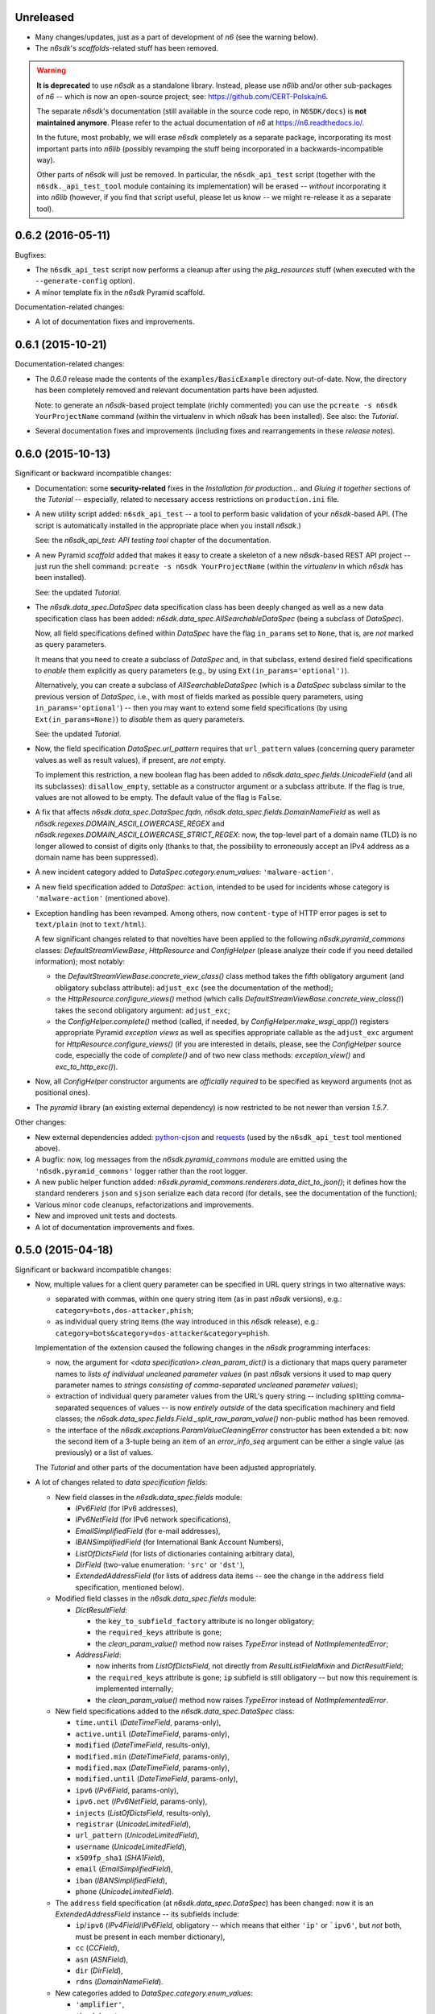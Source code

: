 Unreleased
==========

* Many changes/updates, just as a part of development of *n6* (see the
  warning below).
* The *n6sdk*'s *scaffolds*-related stuff has been removed.

.. warning::

   **It is deprecated** to use *n6sdk* as a standalone library.  Instead,
   please use *n6lib* and/or other sub-packages of *n6* -- which is now
   an open-source project; see: https://github.com/CERT-Polska/n6.

   The separate *n6sdk*'s documentation (still available in the source
   code repo, in ``N6SDK/docs``) is **not maintained anymore**. Please
   refer to the actual documentation of *n6* at https://n6.readthedocs.io/.

   In the future, most probably, we will erase *n6sdk* completely as a
   separate package, incorporating its most important parts into *n6lib*
   (possibly revamping the stuff being incorporated in a
   backwards-incompatible way).

   Other parts of *n6sdk* will just be removed.  In particular, the
   ``n6sdk_api_test`` script (together with the ``n6sdk._api_test_tool``
   module containing its implementation) will be erased -- *without*
   incorporating it into *n6lib* (however, if you find that script useful,
   please let us know -- we might re-release it as a separate tool).


0.6.2 (2016-05-11)
==================

Bugfixes:

* The ``n6sdk_api_test`` script now performs a cleanup after using the
  *pkg_resources* stuff (when executed with the ``--generate-config``
  option).

* A minor template fix in the *n6sdk* Pyramid scaffold.


Documentation-related changes:

* A lot of documentation fixes and improvements.


0.6.1 (2015-10-21)
==================

Documentation-related changes:

* The *0.6.0* release made the contents of the
  ``examples/BasicExample`` directory out-of-date.  Now, the directory
  has been completely removed and relevant documentation parts have
  been adjusted.

  Note: to generate an *n6sdk*-based project template (richly
  commented) you can use the ``pcreate -s n6sdk YourProjectName``
  command (within the virtualenv in which *n6sdk* has been installed).
  See also: the *Tutorial*.

* Several documentation fixes and improvements (including fixes and
  rearrangements in these *release notes*).


0.6.0 (2015-10-13)
==================

Significant or backward incompatible changes:

* Documentation: some **security-related** fixes in the *Installation
  for production...* and *Gluing it together* sections of the
  *Tutorial* -- especially, related to necessary access restrictions
  on ``production.ini`` file.

* A new utility script added: ``n6sdk_api_test`` -- a tool to perform
  basic validation of your *n6sdk*-based API.  (The script is
  automatically installed in the appropriate place when you install
  *n6sdk*.)

  See: the *n6sdk_api_test: API testing tool* chapter of the
  documentation.

* A new Pyramid *scaffold* added that makes it easy to create a
  skeleton of a new *n6sdk*-based REST API project -- just run the
  shell command: ``pcreate -s n6sdk YourProjectName`` (within the
  *virtualenv* in which *n6sdk* has been installed).

  See: the updated *Tutorial*.

* The `n6sdk.data_spec.DataSpec` data specification class has been
  deeply changed as well as a new data specification class has been
  added: `n6sdk.data_spec.AllSearchableDataSpec` (being a subclass of
  `DataSpec`).

  Now, all field specifications defined within `DataSpec` have the
  flag ``in_params`` set to ``None``, that is, are *not* marked as
  query parameters.

  It means that you need to create a subclass of `DataSpec` and, in
  that subclass, extend desired field specifications to *enable* them
  explicitly as query parameters (e.g., by using
  ``Ext(in_params='optional')``).

  Alternatively, you can create a subclass of `AllSearchableDataSpec`
  (which is a `DataSpec` subclass similar to the previous version of
  `DataSpec`, i.e., with most of fields marked as possible query
  parameters, using ``in_params='optional'``) -- then you may want to
  extend some field specifications (by using ``Ext(in_params=None)``)
  to *disable* them as query parameters.

  See: the updated *Tutorial*.

* Now, the field specification `DataSpec.url_pattern` requires that
  ``url_pattern`` values (concerning query parameter values as well as
  result values), if present, are *not* empty.

  To implement this restriction, a new boolean flag has been added to
  `n6sdk.data_spec.fields.UnicodeField` (and all its subclasses):
  ``disallow_empty``, settable as a constructor argument or a subclass
  attribute.  If the flag is true, values are not allowed to be empty.
  The default value of the flag is ``False``.

* A fix that affects `n6sdk.data_spec.DataSpec.fqdn`,
  `n6sdk.data_spec.fields.DomainNameField` as well as
  `n6sdk.regexes.DOMAIN_ASCII_LOWERCASE_REGEX` and
  `n6sdk.regexes.DOMAIN_ASCII_LOWERCASE_STRICT_REGEX`: now, the
  top-level part of a domain name (TLD) is no longer allowed to
  consist of digits only (thanks to that, the possibility to
  erroneously accept an IPv4 address as a domain name has been
  suppressed).

* A new incident category added to `DataSpec.category.enum_values`:
  ``'malware-action'``.

* A new field specification added to `DataSpec`: ``action``, intended
  to be used for incidents whose category is ``'malware-action'``
  (mentioned above).

* Exception handling has been revamped.  Among others, now
  ``content-type`` of HTTP error pages is set to ``text/plain`` (not
  to ``text/html``).

  A few significant changes related to that novelties have been
  applied to the following `n6sdk.pyramid_commons` classes:
  `DefaultStreamViewBase`, `HttpResource` and `ConfigHelper` (please
  analyze their code if you need detailed information); most notably:

  * the `DefaultStreamViewBase.concrete_view_class()` class method
    takes the fifth obligatory argument (and obligatory subclass
    attribute): ``adjust_exc`` (see the documentation of the method);

  * the `HttpResource.configure_views()` method (which calls
    `DefaultStreamViewBase.concrete_view_class()`) takes the second
    obligatory argument: ``adjust_exc``;

  * the `ConfigHelper.complete()` method (called, if needed, by
    `ConfigHelper.make_wsgi_app()`) registers appropriate Pyramid
    *exception views* as well as specifies appropriate callable as the
    ``adjust_exc`` argument for `HttpResource.configure_views()` (if
    you are interested in details, please, see the `ConfigHelper`
    source code, especially the code of `complete()` and of two new
    class methods: `exception_view()` and `exc_to_http_exc()`).

* Now, all `ConfigHelper` constructor arguments are *officially
  required* to be specified as keyword arguments (not as positional
  ones).

* The `pyramid` library (an existing external dependency) is now
  restricted to be not newer than version `1.5.7`.


Other changes:

* New external dependencies added: `python-cjson`_ and `requests`_
  (used by the ``n6sdk_api_test`` tool mentioned above).

* A bugfix: now, log messages from the `n6sdk.pyramid_commons` module
  are emitted using the ``'n6sdk.pyramid_commons'`` logger rather than
  the root logger.

* A new public helper function added:
  `n6sdk.pyramid_commons.renderers.data_dict_to_json()`; it defines
  how the standard renderers ``json`` and ``sjson`` serialize each
  data record (for details, see the documentation of the function);

* Various minor code cleanups, refactorizations and improvements.

* New and improved unit tests and doctests.

* A lot of documentation improvements and fixes.

.. _`python-cjson`: https://pypi.python.org/pypi/python-cjson
.. _`requests`: http://docs.python-requests.org/en/latest/


0.5.0 (2015-04-18)
==================

Significant or backward incompatible changes:

* Now, multiple values for a client query parameter can be specified
  in URL query strings in two alternative ways:

  * separated with commas, within one query string item (as in past
    *n6sdk* versions), e.g.: ``category=bots,dos-attacker,phish``;

  * as individual query string items (the way introduced in this
    *n6sdk* release), e.g.:
    ``category=bots&category=dos-attacker&category=phish``.

  Implementation of the extension caused the following changes in the
  *n6sdk* programming interfaces:

  * now, the argument for `<data specification>.clean_param_dict()` is
    a dictionary that maps query parameter names to *lists of
    individual uncleaned parameter values* (in past *n6sdk* versions
    it used to map query parameter names to *strings consisting of
    comma-separated uncleaned parameter values*);

  * extraction of individual query parameter values from the URL's
    query string -- including splitting comma-separated sequences of
    values -- is now *entirely outside* of the data specification
    machinery and field classes; the
    `n6sdk.data_spec.fields.Field._split_raw_param_value()` non-public
    method has been removed.

  * the interface of the `n6sdk.exceptions.ParamValueCleaningError`
    constructor has been extended a bit: now the second item of a
    3-tuple being an item of an `error_info_seq` argument can be
    either a single value (as previously) or a list of values.

  The *Tutorial* and other parts of the documentation have been
  adjusted appropriately.

* A lot of changes related to *data specification fields*:

  * New field classes in the `n6sdk.data_spec.fields` module:

    * `IPv6Field` (for IPv6 addresses),
    * `IPv6NetField` (for IPv6 network specifications),
    * `EmailSimplifiedField` (for e-mail addresses),
    * `IBANSimplifiedField` (for International Bank Account Numbers),
    * `ListOfDictsField` (for lists of dictionaries containing
      arbitrary data),
    * `DirField` (two-value enumeration: ``'src'`` or ``'dst'``),
    * `ExtendedAddressField` (for lists of address data items -- see
      the change in the ``address`` field specification, mentioned
      below).

  * Modified field classes in the `n6sdk.data_spec.fields`
    module:

    * `DictResultField`:

      * the ``key_to_subfield_factory`` attribute is
        no longer obligatory;
      * the ``required_keys`` attribute is gone;
      * the `clean_param_value()` method now raises `TypeError`
        instead of `NotImplementedError`;

    * `AddressField`:

      * now inherits from `ListOfDictsField`, not directly from
        `ResultListFieldMixin` and `DictResultField`;
      * the ``required_keys`` attribute is gone; ``ip`` subfield is still
        obligatory -- but now this requirement is implemented internally;
      * the `clean_param_value()` method now raises `TypeError`
        instead of `NotImplementedError`.

  * New field specifications added to the `n6sdk.data_spec.DataSpec`
    class:

    * ``time.until`` (`DateTimeField`, params-only),
    * ``active.until`` (`DateTimeField`, params-only),
    * ``modified`` (`DateTimeField`, results-only),
    * ``modified.min`` (`DateTimeField`, params-only),
    * ``modified.max`` (`DateTimeField`, params-only),
    * ``modified.until`` (`DateTimeField`, params-only),
    * ``ipv6`` (`IPv6Field`, params-only),
    * ``ipv6.net`` (`IPv6NetField`, params-only),
    * ``injects`` (`ListOfDictsField`, results-only),
    * ``registrar`` (`UnicodeLimitedField`),
    * ``url_pattern`` (`UnicodeLimitedField`),
    * ``username`` (`UnicodeLimitedField`),
    * ``x509fp_sha1`` (`SHA1Field`),
    * ``email`` (`EmailSimplifiedField`),
    * ``iban`` (`IBANSimplifiedField`),
    * ``phone`` (`UnicodeLimitedField`).

  * The ``address`` field specification (at
    `n6sdk.data_spec.DataSpec`) has been changed: now it is an
    `ExtendedAddressField` instance -- its subfields include:

    * ``ip``/``ipv6`` (`IPv4Field`/`IPv6Field`, obligatory -- which
      means that either ``'ip'`` or ```ipv6'``, but *not* both, must
      be present in each member dictionary),
    * ``cc`` (`CCField`),
    * ``asn`` (`ASNField`),
    * ``dir`` (`DirField`),
    * ``rdns`` (`DomainNameField`).

  * New categories added to `DataSpec.category.enum_values`:

    * ``'amplifier'``,
    * ``'backdoor'``,
    * ``'dns-query'``,
    * ``'flow'``,
    * ``'flow-anomaly'``,
    * ``'fraud'``,
    * ``'leak'``,
    * ``'vulnerable'``,
    * ``'webinject'``.

  The *Tutorial* has been adjusted appropriately.

* Both standard renderers (``json`` and ``sjson``) now add the ``"Z"``
  suffix (indicating the UTC time) to all *date+time* values.

* The ``sjson`` renderer now generates an additional empty line to
  indicate the end of data stream.


Other changes:

* A new external dependency: the `ipaddr`_ library.

* New and improved unit tests and doctests.

* Several documentation improvements and fixes.

.. _`ipaddr`: https://code.google.com/p/ipaddr-py/


0.4.0 (2014-12-23)
==================

This is the first public, *free*/*open-source*-licensed, release of
*n6sdk*.


Backward incompatible (though rather minor) changes:

* Changed behaviour of the standard ``json`` and ``sjson`` renderers
  (defined in `n6sdk.pyramid_commons.renderers` as the
  `StreamRenderer_json` and `StreamRenderer_sjson` classes): now they
  make use of a new helper function, `dict_with_nulls_removed()`, that
  replaces the old mechanism of recursive removing of
  ``None``-or-empty values from result dictionaries: previously,
  values equal to zero (such as ``0``, ``0.0`` or ``False``) were also
  removed; now they are kept (note that values being ``None``, empty
  containers and empty strings are still removed).

* Now, in the `n6sdk.pyramid_commons.DefaultStreamViewBase.call_api()`
  method, an `n6sdk.exceptions.TooMuchDataError` exception from
  `call_api_method()` or from data specification's
  `clean_result_dict()` causes `pyramid.httpexceptions.HTTPForbidden`
  and not `pyramid.httpexceptions.HTTPServerError`.

* The `n6sdk.class_helpers.singleton()` class decorator is now more
  lenient: instantiation does not count if `__init__()` of a decorated
  class raised (or propagated) an exception.


Other changes:

* Bugfix in the
  `n6sdk.pyramid_commons.DefaultStreamViewBase.concrete_view_class()`
  class method: now the check of the given renderer labels against the
  set of registered renderers works properly; previously it behaved
  nonsensically: accepted unregistered labels (causing further
  `KeyError` exceptions) and at the same time demanded that all
  registeted labels had to be used.

* Furthermore, `n6sdk.pyramid_commons.DefaultStreamViewBase` has a new
  class attribute: `break_on_result_cleaning_error`, by default set to
  ``True``.  In custom subclasses it can be set to ``False`` -- then
  result dictionaries that cannot be cleaned will be skipped (and a
  proper warning will be recorded to the logs) instead of causing
  `pyramid.httpexceptions.HTTPServerError`.

* The `n6sdk.pyramid_commons.renderers.dict_with_nulls_removed()`
  function (mentioned above) is exposed as a public helper (it may be
  useful when implementing custom renderers).

* The `n6sdk.data_spec.fields.Field` class (and its subclasses) as
  well as `n6sdk.datetime_helpers.FixedOffsetTimezone` -- have custom
  implementations of the `__repr__()` method (producing more readable
  results).

* Various minor code cleanups, refactorizations and improvements.

* New and improved unit tests and doctests.


Documentation-related news (including big ones!):

* Now the documentation is generated with `Sphinx`_.

* A new, long *Tutorial* has been added.

* A bunch of docstrings have been added.

* Contents of many docstrings have been improved.

* All docstrings are now *reStructuredText*-formatted and used as a
  part of the *Sphinx*-generated documentation.

* The former ``CHANGES.txt`` file has been
  *reStructuredText*-formatted, renamed to ``NEWS.rst`` and used as a
  part of the *Sphinx*-generated documentation.  There is also a new
  ``README.rst`` file, also included in the generated documentation.

* The former ``README.txt`` file has been moved to
  ``examples/BasicExample`` and sligthly improved.

* Furthermore, some other *BasicExample* improvements have been made
  (cleanups, refactorizations and minor fixes; among others, the
  `version` field in the *BasicExample*'s ``setup.py`` file no longer
  follows the *n6sdk* version; from now it is just ``"0.0.1"``).

.. _Sphinx: http://sphinx-doc.org/


0.3.0 (2014-08-12)
==================

Significant or backward incompatible changes:

* Network incident category ``"ddos"`` has been replaced with two
  separate categories: ``"dos-attacker"`` and ``"dos-victim"`` (see:
  `n6sdk.data_spec.CATEGORY_ENUMS`).

* `n6sdk.data_spec.fields.ResultListFieldMixin.clean_result_value()`
  no longer accepts `collections.Set` instances (now it accepts only
  `collection.Sequence` instances that are not `str`/`unicode`
  instances).


0.2.0 (2014-08-08)
==================

Significant or backward incompatible changes:

* Changes in the base data specification class
  (`n6sdk.data_spec.DataSpec`) and/or in the classes defined in the
  `n6sdk.data_spec.fields` module:

  * the `source` field is now an instance of a new class:
    `n6sdk.data_spec.fields.SourceField` -- which implements more
    restricted validation of values; now each value not only needs to
    be at most 32-characters long, but also it must consist of two
    non-empty parts, separated with exactly one dot character
    (``'.'``), containing only lowercase ASCII letters, digits and
    hyphens (``'-'``).

  * a change in `n6sdk.data_spec.fields.DateTimeField` that affects
    the `time`, `expires` and `until` fields of `DataSpec`: the
    `clean_result_value()` method now accepts also *ISO*-formatted
    date-and-time strings (not only `datetime.datetime` instances);

  * a change in `n6sdk.data_spec.fields.IntegerField` that affects the
    `sport`, `dport` and `count` fields of `DataSpec`: in
    `clean_result_value()`, the former strict *is-instance* check
    (`int`/`long`) has been replaced with a duck-typed coercion,
    accepting anything that can be converted using `int()` without
    information loss (e.g., a `float` being an integer number, such as
    ``42.0``, or a string being a decimal representation of an integer
    number, such as ``'42'`` -- but not ``'42.0'``);

  * a change in `n6sdk.data_spec.fields.ASNField` that affects the
    `address` (namely: `asn` of its subitems) and `asn` fields of
    `DataSpec`: the `clean_*_value()` methods now accept strings
    (`str`/`unicode`):

    * either being a decimal representation of an integer number in
      range ``0 .. 2**32-1``, e.g., ``'98765432'`` (formely only
      `clean_param_value()` accepted such strings),

    * or consisting of two dot-separated decimal representations of
      integer numbers in range ``0 .. 2**16-1``,
      e.g., ``'34567.65432'`` (formely such a notation was not accepted
      at all);

    note: ``clean_result_value()`` still accepts also `int` and `long`
    values in range ``0 .. 2**32-1`` (and still does not accept
    instances of `float` and other types).

  * a change in `n6sdk.data_spec.fields.CCField` that affects the
    `address` (namely: `cc` of its subitems) and `cc` fields of
    `DataSpec`: the `clean_*_value()` methods now accept also
    lowercase letters (which are automatically uppercased);

  * a change in `n6sdk.data_spec.fields.DomainNameSubstringField` that
    affects the `fqdn` (note: `DomainNameField` is a subclass of
    `DomainNameSubstringField`) and `fqdn.sub` fields of `DataSpec`:
    the value of `max_length` has been changed from ``253`` to
    ``255``;

  * a change in `n6sdk.data_spec.fields.DomainNameField` that affects
    the `fqdn` field of `DataSpec`: the regular expression the values
    are matched against is now more liberal (especially, underscores
    are now allowed; rationale: real-life domain names -- especially
    those maliciously constructed -- are not necessarily
    RFC-compliant; see: `n6sdk.regexes.DOMAIN_ASCII_LOWERCASE_REGEX`
    for details);

  * a change in `n6sdk.data_spec.fields.AnonymizedIPv4Field` that
    affects the `adip` field of `DataSpec`: the `clean_*_value()`
    methods now accept also ``'X'`` (uppercased ``'x'``) segments
    which are automatically lowercased;

  * the `adip` field is no longer enabled as a query parameter (field's
    `in_params` is now set to ``None``);

  * a change in `n6sdk.data_spec.fields.HexDigestField` that affects
    the `md5` and `sha1` fields of `DataSpec`: the `clean_*_value()`
    methods now accept also non-lowercase hexadecimal digit letters
    (which are automatically lowercased);

  * the former `hash_algo` attribute of `UnicodeField`
    class/subclasses/instances has been renamed to `hash_algo_descr`;

  * `n6sdk.data_spec.fields.URLField` is now a subclass of
    `n6sdk.data_spec.fields.URLSubstringField`;

  * `n6sdk.data_spec.fields.ListField` has been removed (use
    `ResultListFieldMixin` instead);

  * the former `n6sdk.data_spec.fields.AddressField` implementation
    has been replaced with a new one, especially the implementation of
    the methods has been factored out to new generic base classes:
    `ResultListFieldMixin` and `DictResultField`; some details have
    changed in a backwards-incompatible way -- notably:
    `key_to_subfield_class` has been renamed to
    `key_to_subfield_factory`.

* Changes in signatures of the `n6sdk.data_spec.BaseDataSpec` methods:
  `clean_param_dict()`, `clean_param_keys()`, `clean_result_dict()`,
  `clean_result_keys()`:

  * replaced the optional argument `keys_to_ignore` with the
    `ignored_keys` keyword-only argument (still optional),

  * added other optional arguments: `forbidden_keys`,
    `extra_required_keys`, `discarded_keys`.

* Changes in `n6sdk.pyramid_commons`:

  * functions `init_pyramid_config()` and `complete_pyramid_config()`
    have been removed; use the new `ConfigHelper` class instead (for
    details -- see its documentation, its code and the examples in
    ``examples/BasicExample``...);

  * a new function added: `register_stream_renderer()` (see below);

  * the signature of the `StreamResponse` class constructor changed:
    `renderer` has been renamed to `renderer_name`; also, now the
    value of that argument can be any name registered with the new
    function `register_stream_renderer()` (see its documentation for
    details); ``'json'`` and ``'sjson'`` are registered
    out-of-the-box;

  * the `DefaultStreamViewBase` class has been revamped in a
    backward-incompatibile way (please analyze its code if you need
    detailed information); most notably:

    * now the `concrete_view_class()` class method has completely
      different signature (see its documentation for details; note
      that `data_spec` now must be an instance, not a class); now each
      concrete subclass must have the `resource_id`, `renderers`,
      `data_spec` and `data_backend_api_method` attributes specified
      (for more information, also see the documentation of the
      `concrete_view_class()` class method mentioned above);

    * formely, the data specification's `clean_param_dict()` call
      performed in `prepare_params()` was guarded only against
      `ParamCleaningError` (transformed into
      `pyramid.httpexceptions.HTTPBadRequest`, when caught); now, also
      other exceptions are handled:
      `n6sdk.exceptions.AuthorizationError` (transformed into
      `pyramid.httpexceptions.HTTPForbidden`) and generic
      `n6sdk.exceptions.DataAPIError` (logged as an error and
      transformed into `pyramid.httpexceptions.HTTPServerError`) [note
      the symmetry between the `prepare_params()` and `call_api()`
      methods];

    * the possibility of specifying keyword arguments for data
      specification's `clean_*_dict()` calls as well as for data
      backend API's method call has been added (see the
      `get_clean_param_dict_kwargs()`,
      `get_clean_result_dict_kwargs()` and `get_extra_api_kwargs()`
      hook methods; the default implementation of each of them returns
      just an empty dict);

  * backward-incompatibile chages in the signature of the constructor
    of the `HttpResource` class:

    * now all arguments should be specified as keyword ones (never as
      positional ones, i.e., you cannot rely on argument order any
      more);

    * now `data_spec` must be an instance, not a class;

    note: see the documentation of this class for details.

* The module `n6sdk.data_backend_api` (together with the decorator
  `n6sdk.data_backend_api.data_backend_api_method`) has been removed.
  It is no longer required to decorate or mark your custom data
  backend API class or its methods in any special way.

* Unused `n6sdk.exceptions.InvalidCallError` has been removed.

* `n6sdk.exceptions.FieldValueTooLongError` has been added (see
  below).


Other changes:

* Appropriate adjustments in ``examples/BasicExample``.

* Some non-essential changes related to `n6sdk.data_spec.fields`:

  * if the given value is too long, the `clean_*_value()` methods of
    `n6sdk.data_spec.fields.UnicodeLimitedField` (and of its
    subclasses) now raise a new exception
    `n6sdk.exceptions.FieldValueTooLongError` (which is a subclass of
    `n6sdk.exceptions.FieldValueError` that was formely raised) -- see
    its documentation for details about attributes of its instances
    (that attributes can be useful, for example, when implementing
    external trimming of too long values...);

  * it is now explicitly required for
    `n6sdk.data_spec.fields.HexDigestField` instances (and for instances
    of its subclasses) that `num_of_characters` and `hash_algo_descr`
    are specified (as subclass attributes or constructor arguments);

  * it is now explicitly required for
    `n6sdk.data_spec.fields.UnicodeLimitedField` instances (and for
    instances of its subclasses) that `max_length` is not less than 1.

* Module `n6sdk.addr_helpers` added.

* Major refactorings and several minor additions, improvements, fixes
  and cleanups.

* Improvements in the documentation (a lot of improved/added
  docstrings, improved ``README.txt``, added ``CHANGES.txt``...) and
  code comments.

* ``MANIFEST.in`` and other package setup improvements and cleanups.

* New and improved unit tests and doctests.


0.0.1 (2014-04-25)
==================

Initial release.
